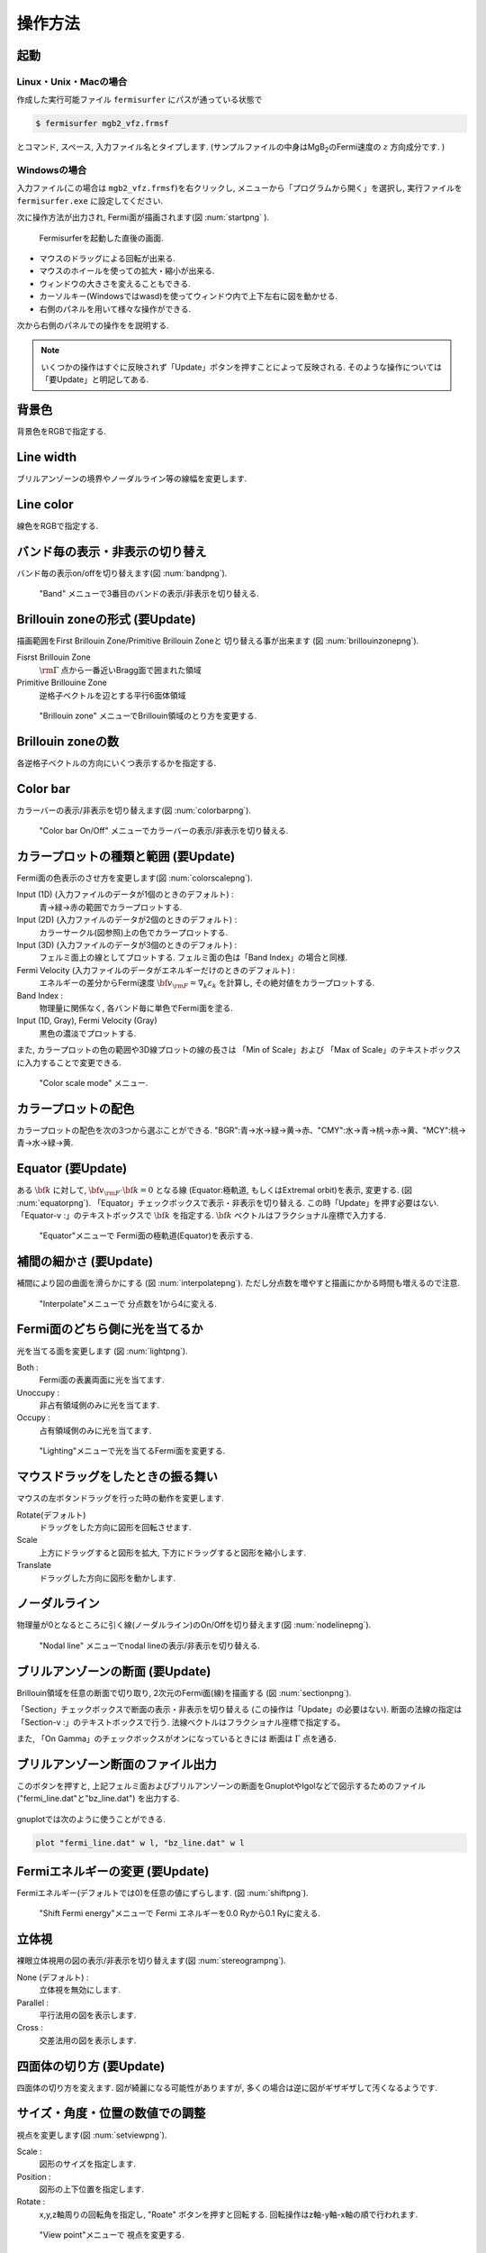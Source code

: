 .. _ops:

操作方法
========

起動
----

Linux・Unix・Macの場合
~~~~~~~~~~~~~~~~~~~~~~

作成した実行可能ファイル ``fermisurfer`` にパスが通っている状態で

.. code-block:: bash

    $ fermisurfer mgb2_vfz.frmsf
        

とコマンド, スペース, 入力ファイル名とタイプします.
(サンプルファイルの中身はMgB\ :sub:`2`\ のFermi速度の :math:`z` 方向成分です. )

Windowsの場合
~~~~~~~~~~~~~

入力ファイル(この場合は ``mgb2_vfz.frmsf``)を右クリックし,
メニューから「プログラムから開く」を選択し,
実行ファイルを ``fermisurfer.exe`` に設定してください.

次に操作方法が出力され, Fermi面が描画されます(図 :num:`startpng` ).

.. _startpng:
     
.. figure:: ../figs/start.png
   :width: 500

   Fermisurferを起動した直後の画面.

-  マウスのドラッグによる回転が出来る.

-  マウスのホイールを使っての拡大・縮小が出来る.

-  ウィンドウの大きさを変えることもできる.

-  カーソルキー(Windowsではwasd)を使ってウィンドウ内で上下左右に図を動かせる.

-  右側のパネルを用いて様々な操作ができる.

次から右側のパネルでの操作をを説明する.

.. note::
   
   いくつかの操作はすぐに反映されず「Update」ボタンを押すことによって反映される.
   そのような操作については「要Update」と明記してある.

背景色
------

背景色をRGBで指定する.

.. _backgroundpng:
     
.. figure:: ../figs/background.png
   :width: 500

Line width
----------

ブリルアンゾーンの境界やノーダルライン等の線幅を変更します.

Line color
----------

線色をRGBで指定する.

.. _linecolorpng:
     
.. figure:: ../figs/line_color.png
   :width: 500

バンド毎の表示・非表示の切り替え
--------------------------------

バンド毎の表示on/offを切り替えます(図 :num:`bandpng`).

.. _bandpng:
     
.. figure:: ../figs/band.png
   :width: 600

   "Band" メニューで3番目のバンドの表示/非表示を切り替える.

Brillouin zoneの形式 (要Update)
-------------------------------

描画範囲をFirst Brillouin Zone/Primitive Brillouin Zoneと
切り替える事が出来ます (図 :num:`brillouinzonepng`).

Fisrst Brillouin Zone
    :math:`{\rm \Gamma}` 点から一番近いBragg面で囲まれた領域

Primitive Brillouine Zone
    逆格子ベクトルを辺とする平行6面体領域

.. _brillouinzonepng:
     
.. figure:: ../figs/brillouinzone.png
   :width: 600

   "Brillouin zone" メニューでBrillouin領域のとり方を変更する.

Brillouin zoneの数
------------------

各逆格子ベクトルの方向にいくつ表示するかを指定する.

.. _bznumberpng:
     
.. figure:: ../figs/bz_number.png
   :width: 600

Color bar
---------

カラーバーの表示/非表示を切り替えます(図 :num:`colorbarpng`).

.. _colorbarpng:
     
.. figure:: ../figs/colorbar.png
   :width: 600

   "Color bar On/Off" メニューでカラーバーの表示/非表示を切り替える.

カラープロットの種類と範囲 (要Update)
-------------------------------------

Fermi面の色表示のさせ方を変更します(図 :num:`colorscalepng`).

Input (1D) (入力ファイルのデータが1個のときのデフォルト) :
    青→緑→赤の範囲でカラープロットする.

Input (2D) (入力ファイルのデータが2個のときのデフォルト) :
    カラーサークル(図参照)上の色でカラープロットする.

Input (3D) (入力ファイルのデータが3個のときのデフォルト) :
    フェルミ面上の線としてプロットする.
    フェルミ面の色は「Band Index」の場合と同様.

Fermi Velocity (入力ファイルのデータがエネルギーだけのときのデフォルト) :
    エネルギーの差分からFermi速度 :math:`{\bf v}_{\rm F} = \nabla_k \varepsilon_k`
    を計算し, その絶対値をカラープロットする.
    
Band Index :
    物理量に関係なく, 各バンド毎に単色でFermi面を塗る.

Input (1D, Gray), Fermi Velocity (Gray)
    黒色の濃淡でプロットする.

また, カラープロットの色の範囲や3D線プロットの線の長さは
「Min of Scale」および 「Max of Scale」のテキストボックスに入力することで変更できる.
    
.. _colorscalepng:
     
.. figure:: ../figs/colorscale.png
   :width: 700

   "Color scale mode" メニュー.

カラープロットの配色
--------------------

カラープロットの配色を次の3つから選ぶことができる.
"BGR":青→水→緑→黄→赤、"CMY":水→青→桃→赤→黄、"MCY":桃→青→水→緑→黄.

.. _barcplorpng:
     
.. figure:: ../figs/bar_color.png
   :width: 500

Equator (要Update)
------------------

ある :math:`{\bf k}` に対して,
:math:`{\bf v}_{\rm F} \cdot {\bf k} = 0` となる線
(Equator:極軌道, もしくはExtremal orbit)を表示, 変更する.
(図 :num:`equatorpng`).
「Equator」チェックボックスで表示・非表示を切り替える.
この時「Update」を押す必要はない.
「Equator-v :」のテキストボックスで :math:`{\bf k}` を指定する. 
:math:`{\bf k}` ベクトルはフラクショナル座標で入力する.
       
.. _equatorpng:
     
.. figure:: ../figs/equator.png
   :width: 700

   "Equator"メニューで Fermi面の極軌道(Equator)を表示する.

補間の細かさ (要Update)
-----------------------

補間により図の曲面を滑らかにする (図 :num:`interpolatepng`).
ただし分点数を増やすと描画にかかる時間も増えるので注意.

.. _interpolatepng:
     
.. figure:: ../figs/interpolate.png
   :width: 700

   "Interpolate"メニューで 分点数を1から4に変える.

Fermi面のどちら側に光を当てるか
-------------------------------

光を当てる面を変更します (図 :num:`lightpng`).

Both :
    Fermi面の表裏両面に光を当てます.

Unoccupy :
    非占有領域側のみに光を当てます.
   
Occupy :
    占有領域側のみに光を当てます.

.. _lightpng:
     
.. figure:: ../figs/light.png
   :width: 500

   "Lighting"メニューで光を当てるFermi面を変更する.

マウスドラッグをしたときの振る舞い
----------------------------------

マウスの左ボタンドラッグを行った時の動作を変更します.

Rotate(デフォルト)
    ドラッグをした方向に図形を回転させます.

Scale
    上方にドラッグすると図形を拡大,
    下方にドラッグすると図形を縮小します.

Translate
    ドラッグした方向に図形を動かします.

.. figure:: ../figs/mouce.png
   :width: 200
           
ノーダルライン
--------------

物理量が0となるところに引く線(ノーダルライン)のOn/Offを切り替えます(図 :num:`nodelinepng`).

.. _nodelinepng:
     
.. figure:: ../figs/nodeline.png
   :width: 500

   "Nodal line" メニューでnodal lineの表示/非表示を切り替える.

ブリルアンゾーンの断面 (要Update)
---------------------------------

Brillouin領域を任意の断面で切り取り,
2次元のFermi面(線)を描画する (図 :num:`sectionpng`).

「Section」チェックボックスで断面の表示・非表示を切り替える
(この操作は「Update」の必要はない).
断面の法線の指定は「Section-v :」のテキストボックスで行う.
法線ベクトルはフラクショナル座標で指定する。

また, 「On Gamma」のチェックボックスがオンになっているときには
断面は :math:`\Gamma` 点を通る.
   
.. _sectionpng:
     
.. figure:: ../figs/section.png
   :width: 700

ブリルアンゾーン断面のファイル出力
----------------------------------

このボタンを押すと, 上記フェルミ面およびブリルアンゾーンの断面をGnuplotやIgolなどで図示するためのファイル("fermi_line.dat"と"bz_line.dat")
を出力する.

.. _sectionfilepng:
     
.. figure:: ../figs/section_file.png
   :width: 500

gnuplotでは次のように使うことができる.

.. code-block:: gnuplot

   plot "fermi_line.dat" w l, "bz_line.dat" w l
   
Fermiエネルギーの変更 (要Update)
--------------------------------

Fermiエネルギー(デフォルトでは0)を任意の値にずらします.
(図 :num:`shiftpng`).

.. _shiftpng:
     
.. figure:: ../figs/shift.png
   :width: 500

   "Shift Fermi energy"メニューで Fermi エネルギーを0.0 Ryから0.1 Ryに変える.

立体視
------

裸眼立体視用の図の表示/非表示を切り替えます(図 :num:`stereogrampng`).

None (デフォルト) :
    立体視を無効にします.

Parallel :
    平行法用の図を表示します.

Cross :
    交差法用の図を表示します.

.. _stereogrampng:
     
.. figure:: ../figs/stereogram.png
   :width: 700

四面体の切り方 (要Update)
-------------------------

四面体の切り方を変えます.
図が綺麗になる可能性がありますが,
多くの場合は逆に図がギザギザして汚くなるようです.

.. figure:: ../figs/tetrahedron.png
   :width: 200
           
サイズ・角度・位置の数値での調整
--------------------------------

視点を変更します(図 :num:`setviewpng`).

Scale :
    図形のサイズを指定します.

Position :
    図形の上下位置を指定します.

Rotate :
    x,y,z軸周りの回転角を指定し, "Roate" ボタンを押すと回転する.
    回転操作はz軸-y軸-x軸の順で行われます.

.. _setviewpng:
     
.. figure:: ../figs/setview.png
   :width: 300

   "View point"メニューで 視点を変更する.

画像の保存方法
--------------

``fermisurfer`` には画像をファイル出力する機能はありません.
お使いのPCにあった方法でスクリーンショットを取得して
(``Printscreen`` キーを押すなど)
ペイントブラシやgimpで編集して画像を作成してください.

